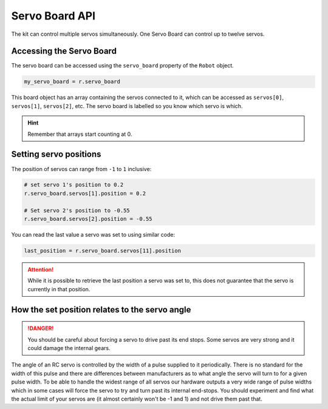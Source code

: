 Servo Board API
===============

The kit can control multiple servos simultaneously. One Servo Board can
control up to twelve servos.

Accessing the Servo Board
-------------------------

The servo board can be accessed using the ``servo_board`` property of
the ``Robot`` object.

.. code:: python

   my_servo_board = r.servo_board

This board object has an array containing the servos connected to it,
which can be accessed as ``servos[0]``, ``servos[1]``, ``servos[2]``, etc. 
The servo board is labelled so you know which servo is which.

.. Hint:: Remember that arrays start counting at 0.

Setting servo positions
-----------------------

The position of servos can range from ``-1`` to ``1`` inclusive:

.. code:: python

   # set servo 1's position to 0.2
   r.servo_board.servos[1].position = 0.2

   # Set servo 2's position to -0.55
   r.servo_board.servos[2].position = -0.55

You can read the last value a servo was set to using similar code:

.. code:: python

   last_position = r.servo_board.servos[11].position

.. attention:: While it is possible to retrieve the last position a servo was set to,
   this does not guarantee that the servo is currently in that position.

How the set position relates to the servo angle
-----------------------------------------------

.. danger::

   You should be careful about forcing a servo to drive past its end
   stops. Some servos are very strong and it could damage the internal
   gears.

The angle of an RC servo is controlled by the width of a pulse supplied
to it periodically. There is no standard for the width of this pulse and
there are differences between manufacturers as to what angle the servo
will turn to for a given pulse width. To be able to handle the widest
range of all servos our hardware outputs a very wide range of pulse
widths which in some cases will force the servo to try and turn past its
internal end-stops. You should experiment and find what the actual limit
of your servos are (it almost certainly won't be -1 and 1) and not
drive them past that.
